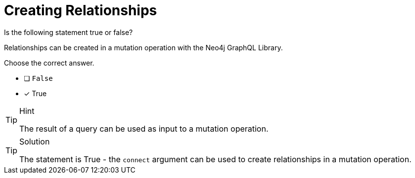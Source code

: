 [.question]
= Creating Relationships

Is the following statement true or false?

Relationships can be created in a mutation operation with the Neo4j GraphQL Library.

Choose the correct answer.

- [ ] `False`
- [x] True


[TIP,role=hint]
.Hint
====
The result of a query can be used as input to a mutation operation.
====


[TIP,role=solution]
.Solution
====
The statement is True - the `connect` argument can be used to create relationships in a mutation operation.
====
